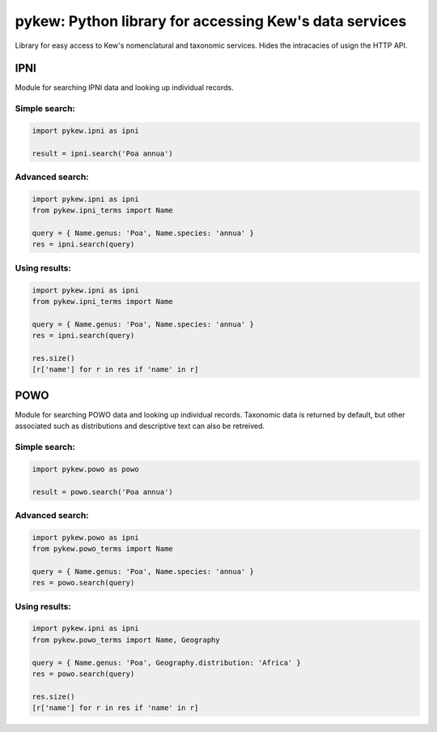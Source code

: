 =======================================================
pykew: Python library for accessing Kew's data services
=======================================================

Library for easy access to Kew's nomenclatural and taxonomic services. Hides the
intracacies of usign the HTTP API. 

----
IPNI
----

Module for searching IPNI data and looking up individual records. 

Simple search:
~~~~~~~~~~~~~~~~

.. code-block:: python

    import pykew.ipni as ipni

    result = ipni.search('Poa annua')

Advanced search:
~~~~~~~~~~~~~~~~

.. code-block:: python

    import pykew.ipni as ipni
    from pykew.ipni_terms import Name

    query = { Name.genus: 'Poa', Name.species: 'annua' }
    res = ipni.search(query)

Using results:
~~~~~~~~~~~~~~

.. code-block:: python

    import pykew.ipni as ipni
    from pykew.ipni_terms import Name

    query = { Name.genus: 'Poa', Name.species: 'annua' }
    res = ipni.search(query)
    
    res.size()
    [r['name'] for r in res if 'name' in r]

----
POWO
----

Module for searching POWO data and looking up individual records. Taxonomic data is
returned by default, but other associated such as distributions and descriptive text can
also be retreived.

Simple search:
~~~~~~~~~~~~~~

.. code-block:: python

    import pykew.powo as powo

    result = powo.search('Poa annua')

Advanced search:
~~~~~~~~~~~~~~~~

.. code-block:: python

    import pykew.powo as ipni
    from pykew.powo_terms import Name

    query = { Name.genus: 'Poa', Name.species: 'annua' }
    res = powo.search(query)

Using results:
~~~~~~~~~~~~~~

.. code-block:: python

    import pykew.ipni as ipni
    from pykew.powo_terms import Name, Geography

    query = { Name.genus: 'Poa', Geography.distribution: 'Africa' }
    res = powo.search(query)
    
    res.size()
    [r['name'] for r in res if 'name' in r]

